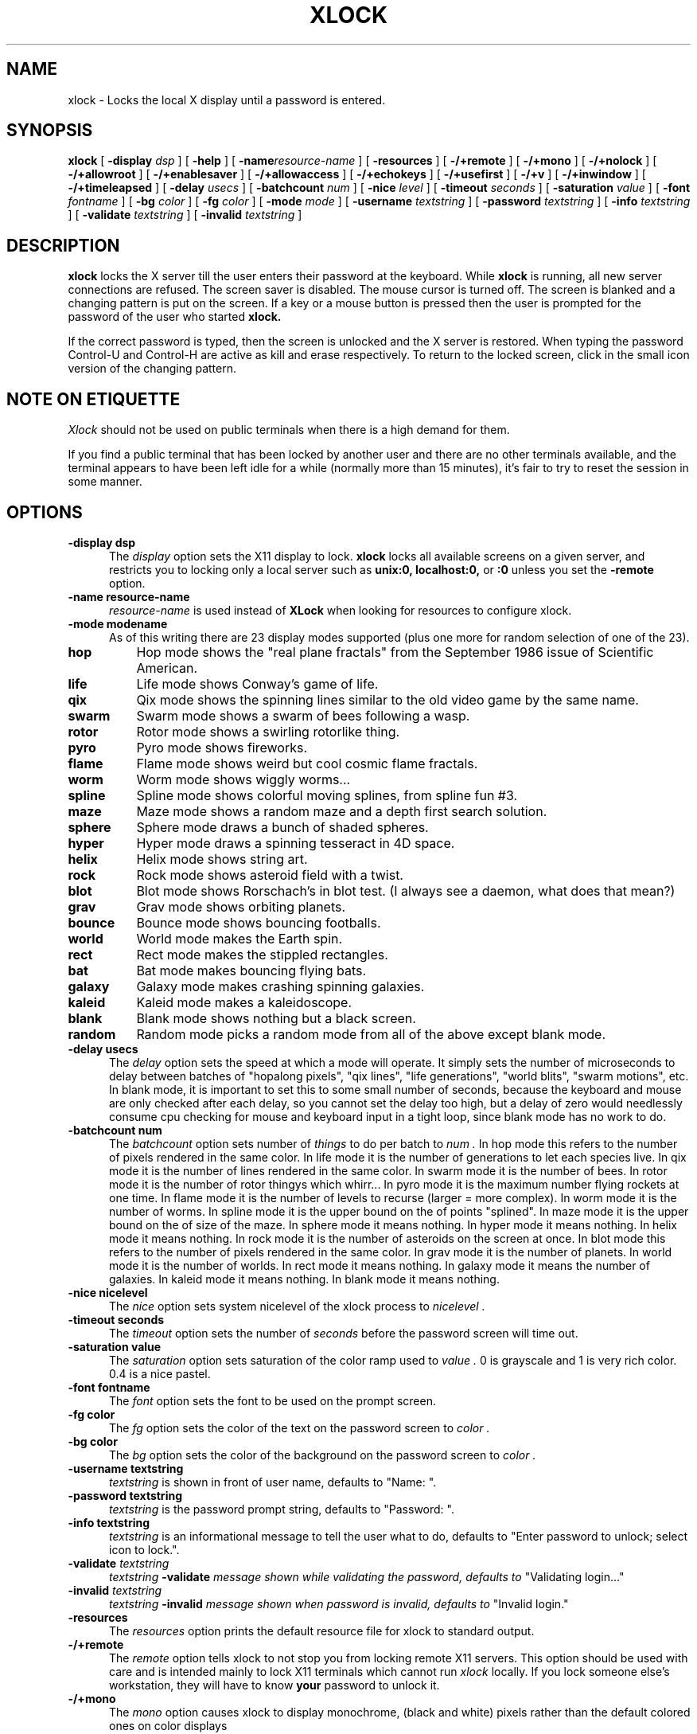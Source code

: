 .\" @(#)xlock.man	1.11 91/09/27; Copyright (c) 1991 - Patrick J. Naughton
.\" xlockmore updates from David A. Bagley
.TH XLOCK 1 "23 Sep 1994" "X11R6 Contrib"
.SH NAME
xlock \- Locks the local X display until a password is entered.

.IX xlock#(1) "" "\fLxlock\fP(1)"
.SH SYNOPSIS
.B xlock
[
.BI \-display " dsp"
]
[
.BI \-help
]
[
.BI \-name "resource-name"
]
[
.BI \-resources
]
[
.BI -/+remote
]
[
.BI -/+mono
]
[
.BI -/+nolock
]
[
.BI -/+allowroot
]
[
.BI -/+enablesaver
]
[
.BI -/+allowaccess
]
[
.BI -/+echokeys
]
[
.BI -/+usefirst
]
[
.BI -/+v
]
[
.BI -/+inwindow
]
[
.BI -/+timeleapsed
]
[
.BI \-delay " usecs"
]
[
.BI \-batchcount " num"
]
[
.BI \-nice " level"
]
[
.BI \-timeout " seconds"
]
[
.BI \-saturation " value"
]
[
.BI \-font " fontname"
]
[
.BI \-bg " color"
]
[
.BI \-fg " color"
]
[
.BI \-mode " mode"
]
[
.BI \-username " textstring"
]
[
.BI \-password " textstring"
]
[
.BI \-info " textstring"
]
[
.BI \-validate " textstring"
]
[
.BI \-invalid " textstring"
]

.SH DESCRIPTION
.B xlock
locks the X server till the user enters their password at the keyboard.
While
.B xlock
is running,
all new server connections are refused.
The screen saver is disabled.
The mouse cursor is turned off.
The screen is blanked and a changing pattern is put on the screen.
If a key or a mouse button is pressed then the user is prompted for the
password of the user who started
.B xlock.

If the correct password is typed, then the screen is unlocked and the X
server is restored.  When typing the password Control-U and Control-H are
active as kill and erase respectively.  To return to the locked screen,
click in the small icon version of the changing pattern.

.SH "NOTE ON ETIQUETTE"
.I Xlock
should not be used on public terminals when there is a high demand for them.

If you find a public terminal that has been locked by another user and
there are no other terminals available, and the terminal appears to have
been left idle for a while (normally more than 15 minutes), it's fair to
try to reset the session in some manner.

.SH OPTIONS
.TP 5
.B \-display " dsp"
The
.I display
option sets the X11 display to lock.
.B xlock
locks all available screens on a given server,
and restricts you to locking only a local server such as
.BI unix:0,
.BI localhost:0,
or
.BI :0
unless you set the
.B \-remote
option.
.TP 5
.B \-name " resource-name"
.I resource-name
is used instead of
.B XLock
when looking for resources to configure xlock.
.TP 5
.B \-mode " modename"
As of this writing there are 23 display modes supported
(plus one more for random selection of one of the 23).
.TP 8
.B hop
Hop mode shows the "real plane fractals" from the September 1986 issue of
Scientific American.
.TP 8
.B life
Life mode shows Conway's game of life.
.TP 8
.B qix
Qix mode shows the spinning lines similar to the old video game
by the same name.
.TP 8
.B swarm
Swarm mode shows a swarm of bees following a wasp.
.TP 8
.B rotor
Rotor mode shows a swirling rotorlike thing.
.TP 8
.B pyro
Pyro mode shows fireworks.
.TP 8
.B flame
Flame mode shows weird but cool cosmic flame fractals.
.TP 8
.B worm
Worm mode shows wiggly worms...
.TP 8
.B spline
Spline mode shows colorful moving splines, from spline fun #3.
.TP 8
.B maze
Maze mode shows a random maze and a depth first search solution.
.TP 8
.B sphere
Sphere mode draws a bunch of shaded spheres.
.TP 8
.B hyper
Hyper mode draws a spinning tesseract in 4D space.
.TP 8
.B helix
Helix mode shows string art.
.TP 8
.B rock
Rock mode shows asteroid field with a twist.
.TP 8
.B blot
Blot mode shows Rorschach's in blot test. (I always see a daemon,
what does that mean?)
.TP 8
.B grav
Grav mode shows orbiting planets.
.TP 8
.B bounce
Bounce mode shows bouncing footballs.
.TP 8
.B world
World mode makes the Earth spin.
.TP 8
.B rect
Rect mode makes the stippled rectangles.
.TP 8
.B bat
Bat mode makes bouncing flying bats.
.TP 8
.B galaxy
Galaxy mode makes crashing spinning galaxies.
.TP 8
.B kaleid
Kaleid mode makes a kaleidoscope.
.TP 8
.B blank
Blank mode shows nothing but a black screen.
.TP 8
.B random
Random mode picks a random mode from all of the above except blank mode.

.TP 5
.B \-delay " usecs"
The
.I delay
option sets the speed at which a mode will operate.  It simply sets the
number of microseconds to delay between batches of "hopalong pixels",
"qix lines", "life generations", "world blits", "swarm motions", etc.  In
blank mode, it is important to set this to some small number of seconds,
because the keyboard and mouse are only checked after each delay, so you
cannot set the delay too high, but a delay of zero would needlessly
consume cpu checking for mouse and keyboard input in a tight loop, since
blank mode has no work to do.
.TP 5
.B \-batchcount " num"
The
.I batchcount
option sets number of
.I things
to do per batch to
.I num .
In hop mode this refers to the number of pixels rendered in the same color.
In life mode it is the number of generations to let each species live.
In qix mode it is the number of lines rendered in the same color.
In swarm mode it is the number of bees.
In rotor mode it is the number of rotor thingys which whirr...
In pyro mode it is the maximum number flying rockets at one time.
In flame mode it is the number of levels to recurse (larger = more complex).
In worm mode it is the number of worms.
In spline mode it is the upper bound on the of points "splined".
In maze mode it is the upper bound on the of size of the maze.
In sphere mode it means nothing.
In hyper mode it means nothing.
In helix mode it means nothing.
In rock mode it is the number of asteroids on the screen at once.
In blot mode this refers to the number of pixels rendered in the same color.
In grav mode it is the number of planets.
In world mode it is the number of worlds.
In rect mode it means nothing.
In galaxy mode it means the number of galaxies.
In kaleid mode it means nothing.
In blank mode it means nothing.
.TP 5
.B \-nice " nicelevel"
The
.I nice
option sets system nicelevel of the xlock process to
.I nicelevel .
.TP 5
.B \-timeout " seconds"
The
.I timeout
option sets the number of
.I seconds
before the password screen will time out.
.TP 5
.B \-saturation " value"
The
.I saturation
option sets saturation of the color ramp used to
.I value .
0 is grayscale and 1 is very rich color.  0.4 is a nice pastel.
.TP 5
.B \-font " fontname"
The
.I font
option sets the font to be used on the prompt screen.
.TP 5
.B \-fg " color"
The
.I fg
option sets the color of the text on the password screen to
.I color .
.TP 5
.B \-bg " color"
The
.I bg
option sets the color of the background on the password screen to
.I color .
.TP 5
.B \-username " textstring"
.I textstring
is shown in front of user name, defaults to "Name: ".
.TP 5
.B \-password " textstring"
.I textstring
is the password prompt string, defaults to "Password: ".
.TP 5
.B \-info " textstring"
.I textstring
is an informational message to tell the user what to do, defaults to
"Enter password to unlock; select icon to lock.".
.TP 5
.BI \-validate " textstring"
.I textstring
.BI \-validate " message shown while validating the password, defaults to
"Validating login..."
.TP 5
.BI \-invalid " textstring"
.I textstring
.BI \-invalid " message shown when password is invalid, defaults to
"Invalid login."

.TP 5
.B \-resources
The
.I resources
option prints the default resource file for xlock to standard output.
.TP 5
.B -/+remote
The
.I remote
option tells xlock to not stop you from locking remote X11 servers.  This
option should be used with care and is intended mainly to lock X11 terminals
which cannot run
.I xlock
locally.  If you lock someone else's workstation, they will have to know
.B your
password to unlock it.
.TP 5
.B -/+mono
The
.I mono
option causes xlock to display monochrome, (black and white) pixels rather
than the default colored ones on color displays
.TP 5
.B +/-nolock
The
.I nolock
option causes xlock to only draw the patterns and not lock the display.
A keypress or a mouse click will terminate the screen saver.
.TP 5
.B -/+allowroot
The
.I allowroot
option allows the root password to unlock the server as well as the user
who started xlock.
.TP 5
.B -/+enablesaver
By default xlock will disable the normal X server's screen saver since
it is in effect a replacement for it.  Since it is possible to set delay
parameters long enough to cause phosphor burn on some displays, this
option will turn back on the default screensaver which is very careful
to keep most of the screen black.
.TP 5
.B -/+allowaccess
This option is required for servers which do not allow clients to modify
the host access control list.  It is also useful if you need to run x
clients on a server which is locked for some reason...  When allowaccess
is true, the X11 server is left open for clients to attach and thus
lowers the inherent security of this lockscreen.  A side effect of using
this option is that if xlock is killed -KILL, the access control list is
not lost.
.TP 5
.B -/+echokeys
The
.I echokeys
option causes xlock to echo '?' characters for each key typed into the
password prompt.  Some consider this a security risk, so the default is
to not echo anything. 
.TP 5
.B -/+usefirst
The
.I usefirst
option causes xlock to use the keystroke which got you to the password screen
as the first character in the password.  The default is to ignore the first
key pressed.
.TP 5
.B \-v
Verbose mode, tells what options it is going to use.
.TP 5
.B \-inwindow
Runs xlock in a window, so that you can inconify, move, or resize it and
still use your screen for other stuff.  When running in a window, xlock no
longer locks your screen, it just looks good.  It means you can now run
multiple xlocks in different parts of your screen, but that would not be
particularly 'nice'.
.TP 5
.B \-timeelapsed
Allows you to find out how long a machine is locked so you can complain
to an administrator that someone is hogging a machine.

.SH BUGS
"kill -KILL
.B xlock
" causes the server that was locked to be unusable, since all hosts
(including localhost) were removed from the access control list
to lock out new X clients, and since xlock couldn't catch SIGKILL,
it terminated before restoring the access control list.  This will
leave the X server in a state where
\fI"you can no longer connect to that server,
and this operation cannot be reversed unless you reset the server."\fP
		-From the X11R4 Xlib Documentation, Chapter 7.

NCD terminals do not allow xlock to remove all the hosts from the access
control list.  Therefore you will need to use the "-remote" and
"-noaccess" switches.  If you happen to run without "-noaccess" on an
NCD terminal,
.B xlock
won't work and you will need to reboot the terminal, or simply go into
the SETUP menus, under 'Network Parameters', and turn off TCP/IP access
control. 

.SH SEE ALSO
X(1), Xlib Documentation.
.SH AUTHOR
Maintained by:
 David A. Bagley      (bagleyd@source.asset.com)
 The latest version is currently at:
 ftp.x.org in /contrib/applications/xlockmore-1.xx.tar.gz

Original Author: 
 Patrick J. Naughton	 (naughton@eng.sun.com)
 Mailstop 21-14
 Sun Microsystems Laboratories, Inc.
 Mountain View, CA  94043
 415/336-1080

.SH COPYRIGHT
Copyright (c) 1988-91 by Patrick J. Naughton

Permission to use, copy, modify, and distribute this software and its
documentation for any purpose and without fee is hereby granted,
provided that the above copyright notice appear in all copies and that
both that copyright notice and this permission notice appear in
supporting documentation. 
